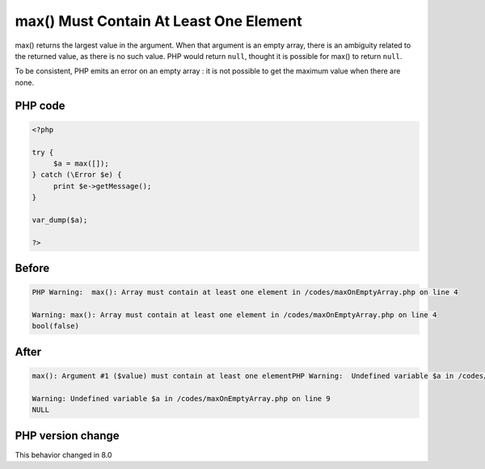 .. _`max()-must-contain-at-least-one-element`:

max() Must Contain At Least One Element
=======================================
.. meta::
	:description:
		max() Must Contain At Least One Element: max() returns the largest value in the argument.
	:twitter:card: summary_large_image
	:twitter:site: @exakat
	:twitter:title: max() Must Contain At Least One Element
	:twitter:description: max() Must Contain At Least One Element: max() returns the largest value in the argument
	:twitter:creator: @exakat
	:twitter:image:src: https://php-changed-behaviors.readthedocs.io/en/latest/_static/logo.png
	:og:image: https://php-changed-behaviors.readthedocs.io/en/latest/_static/logo.png
	:og:title: max() Must Contain At Least One Element
	:og:type: article
	:og:description: max() returns the largest value in the argument
	:og:url: https://php-tips.readthedocs.io/en/latest/tips/maxOnEmptyArray.html
	:og:locale: en

max() returns the largest value in the argument. When that argument is an empty array, there is an ambiguity related to the returned value, as there is no such value. PHP would return ``null``, thought it is possible for max() to return ``null``. 



To be consistent, PHP emits an error on an empty array : it is not possible to get the maximum value when there are none.

PHP code
________
.. code-block:: php

   <?php
   
   try {
   	$a = max([]);
   } catch (\Error $e) {
   	print $e->getMessage();
   }
   
   var_dump($a);
   
   ?>

Before
______
.. code-block:: output

   PHP Warning:  max(): Array must contain at least one element in /codes/maxOnEmptyArray.php on line 4
   
   Warning: max(): Array must contain at least one element in /codes/maxOnEmptyArray.php on line 4
   bool(false)
   

After
______
.. code-block:: output

   max(): Argument #1 ($value) must contain at least one elementPHP Warning:  Undefined variable $a in /codes/maxOnEmptyArray.php on line 9
   
   Warning: Undefined variable $a in /codes/maxOnEmptyArray.php on line 9
   NULL
   


PHP version change
__________________
This behavior changed in 8.0



